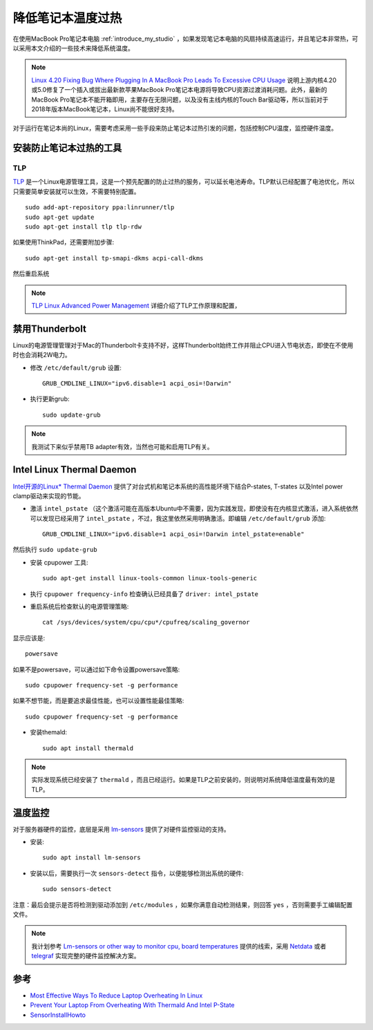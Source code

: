 .. _reduce_laptop_overheat:

=====================
降低笔记本温度过热
=====================

在使用MacBook Pro笔记本电脑 :ref:`introduce_my_studio` ，如果发现笔记本电脑的风扇持续高速运行，并且笔记本非常热，可以采用本文介绍的一些技术来降低系统温度。

.. note::

   `Linux 4.20 Fixing Bug Where Plugging In A MacBook Pro Leads To Excessive CPU Usage <https://phoronix.com/scan.php?page=news_item&px=Linux-MBP-Power-Change-CPU-Use>`_ 说明上游内核4.20或5.0修复了一个插入或拔出最新款苹果MacBook Pro笔记本电源将导致CPU资源过渡消耗问题。此外，最新的MacBook Pro笔记本不能开箱即用，主要存在无限问题，以及没有主线内核的Touch Bar驱动等，所以当前对于2018年版本MacBook笔记本，Linux尚不能很好支持。

对于运行在笔记本尚的Linux，需要考虑采用一些手段来防止笔记本过热引发的问题，包括控制CPU温度，监控硬件温度。

安装防止笔记本过热的工具
===========================

TLP
-----

`TLP <https://linrunner.de/en/tlp/tlp.html>`_ 是一个Linux电源管理工具，这是一个预先配置的防止过热的服务，可以延长电池寿命。TLP默认已经配置了电池优化，所以只需要简单安装就可以生效，不需要特别配置。

::

   sudo add-apt-repository ppa:linrunner/tlp
   sudo apt-get update
   sudo apt-get install tlp tlp-rdw

如果使用ThinkPad，还需要附加步骤::

   sudo apt-get install tp-smapi-dkms acpi-call-dkms

然后重启系统

.. note::

   `TLP Linux Advanced Power Management <https://linrunner.de/en/tlp/docs/tlp-linux-advanced-power-management.html>`_ 详细介绍了TLP工作原理和配置，

禁用Thunderbolt
===================

Linux的电源管理管理对于Mac的Thunderbolt卡支持不好，这样Thunderbolt始终工作并阻止CPU进入节电状态，即使在不使用时也会消耗2W电力。

- 修改 ``/etc/default/grub`` 设置::

   GRUB_CMDLINE_LINUX="ipv6.disable=1 acpi_osi=!Darwin"

- 执行更新grub::

     sudo update-grub

.. note::

   我测试下来似乎禁用TB adapter有效，当然也可能和启用TLP有关。

Intel Linux Thermal Daemon
=============================

`Intel开源的Linux* Thermal Daemon <https://01.org/linux-thermal-daemon/documentation/introduction-thermal-daemon>`_ 提供了对台式机和笔记本系统的高性能环境下结合P-states, T-states 以及Intel power clamp驱动来实现的节能。

- 激活 ``intel_pstate`` （这个激活可能在高版本Ubuntu中不需要，因为实践发现，即使没有在内核显式激活，进入系统依然可以发现已经采用了 ``intel_pstate`` ，不过，我这里依然采用明确激活。即编辑 ``/etc/default/grub`` 添加::

   GRUB_CMDLINE_LINUX="ipv6.disable=1 acpi_osi=!Darwin intel_pstate=enable"

然后执行 ``sudo update-grub``

- 安装 cpupower 工具::

   sudo apt-get install linux-tools-common linux-tools-generic

- 执行 ``cpupower frequency-info`` 检查确认已经具备了 ``driver: intel_pstate``

- 重启系统后检查默认的电源管理策略::

   cat /sys/devices/system/cpu/cpu*/cpufreq/scaling_governor

显示应该是::

   powersave

如果不是powersave，可以通过如下命令设置powersave策略::

   sudo cpupower frequency-set -g performance

如果不想节能，而是要追求最佳性能，也可以设置性能最佳策略::

   sudo cpupower frequency-set -g performance

- 安装themald::

   sudo apt install thermald

.. note::

   实际发现系统已经安装了 ``thermald`` ，而且已经运行。如果是TLP之前安装的，则说明对系统降低温度最有效的是TLP。

温度监控
===========

对于服务器硬件的监控，底层是采用 `lm-sensors <https://github.com/lm-sensors/lm-sensors>`_ 提供了对硬件监控驱动的支持。

- 安装::

   sudo apt install lm-sensors

- 安装以后，需要执行一次 ``sensors-detect`` 指令，以便能够检测出系统的硬件::

   sudo sensors-detect

注意：最后会提示是否将检测到驱动添加到 ``/etc/modules`` ，如果你满意自动检测结果，则回答 ``yes`` ，否则需要手工编辑配置文件。

.. note::

   我计划参考 `Lm-sensors or other way to monitor cpu, board temperatures <https://forums.balena.io/t/lm-sensors-or-other-way-to-monitor-cpu-board-temperatures/4173>`_ 提供的线索，采用 `Netdata <https://github.com/netdata/netdata>`_ 或者 `telegraf <https://github.com/influxdata/telegraf>`_ 实现完整的硬件监控解决方案。

参考
==========

- `Most Effective Ways To Reduce Laptop Overheating In Linux <https://itsfoss.com/reduce-overheating-laptops-linux/>`_
- `Prevent Your Laptop From Overheating With Thermald And Intel P-State <http://www.webupd8.org/2014/04/prevent-your-laptop-from-overheating.html>`_
- `SensorInstallHowto <https://help.ubuntu.com/community/SensorInstallHowto>`_
